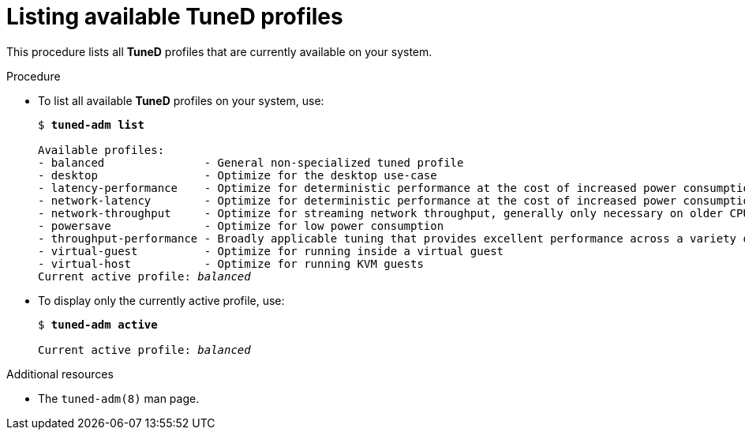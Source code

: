 [id="listing-available-tuned-profiles_{context}"]
= Listing available TuneD profiles

This procedure lists all *TuneD* profiles that are currently available on your system.

//No prerequisites are needed
////
.Prerequisites

* The `tuned` service is running. See xref:installing-and-enabling-tuned_{context}[] for details.
////

.Procedure

* To list all available *TuneD* profiles on your system, use:
+
[subs="+quotes",options="+nowrap",role=white-space-pre]
----
$ *tuned-adm list*

Available profiles:
- balanced               - General non-specialized tuned profile
- desktop                - Optimize for the desktop use-case
- latency-performance    - Optimize for deterministic performance at the cost of increased power consumption
- network-latency        - Optimize for deterministic performance at the cost of increased power consumption, focused on low latency network performance
- network-throughput     - Optimize for streaming network throughput, generally only necessary on older CPUs or 40G+ networks
- powersave              - Optimize for low power consumption
- throughput-performance - Broadly applicable tuning that provides excellent performance across a variety of common server workloads
- virtual-guest          - Optimize for running inside a virtual guest
- virtual-host           - Optimize for running KVM guests
Current active profile: [replaceable]_balanced_
----

* To display only the currently active profile, use:
+
[subs=+quotes]
----
$ *tuned-adm active*

Current active profile: [replaceable]_balanced_
----

.Additional resources

* The `tuned-adm(8)` man page.


